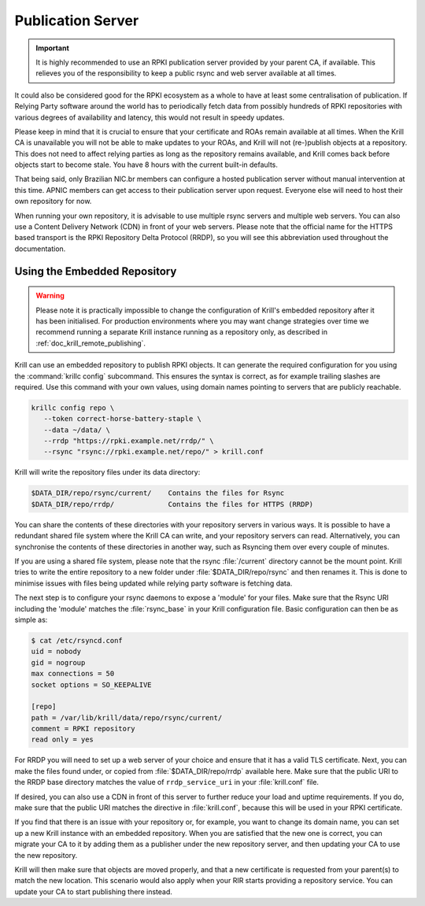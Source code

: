 .. _doc_krill_publication_server:

Publication Server
==================

.. Important:: It is highly recommended to use an RPKI publication server
               provided by your parent CA, if available. This relieves you of
               the responsibility to keep a public rsync and web server
               available at all times.

It could also be considered good for the RPKI ecosystem as a whole to have at
least some centralisation of publication. If Relying Party software around the
world has to periodically fetch data from possibly hundreds of RPKI repositories
with various degrees of availability and latency, this would not result in
speedy updates.

Please keep in mind that it is crucial to ensure that your certificate and ROAs
remain available at all times. When the Krill CA is unavailable you will not be
able to make updates to your ROAs, and Krill will not (re-)publish objects at a
repository. This does not need to affect relying parties as long as the
repository remains available, and Krill comes back before objects start to
become stale. You have 8 hours with the current built-in defaults.

That being said, only Brazilian NIC.br members can configure a hosted
publication server without manual intervention at this time. APNIC members can
get access to their publication server upon request. Everyone else
will need to host their own repository for now.

When running your own repository, it is advisable to use multiple rsync servers
and multiple web servers. You can also use a Content Delivery Network (CDN) in
front of your web servers. Please note that the official name for the HTTPS
based transport is the RPKI Repository Delta Protocol (RRDP), so you will see
this abbreviation used throughout the documentation.

Using the Embedded Repository
-----------------------------

.. Warning:: Please note it is practically impossible to change the
             configuration of Krill's embedded repository after it has been
             initialised. For production environments where you may want
             change strategies over time we recommend running a separate Krill
             instance running as a repository only, as described in
             :ref:`doc_krill_remote_publishing`.

Krill can use an embedded repository to publish RPKI objects. It can generate
the required configuration for you using the :command:`krillc config`
subcommand. This ensures the syntax is correct, as for example trailing slashes
are required. Use this command with your own values, using domain names pointing
to servers that are publicly reachable.

.. code-block:: bash

  krillc config repo \
     --token correct-horse-battery-staple \
     --data ~/data/ \
     --rrdp "https://rpki.example.net/rrdp/" \
     --rsync "rsync://rpki.example.net/repo/" > krill.conf

Krill will write the repository files under its data directory:

.. code-block:: text

   $DATA_DIR/repo/rsync/current/    Contains the files for Rsync
   $DATA_DIR/repo/rrdp/             Contains the files for HTTPS (RRDP)

You can share the contents of these directories with your repository servers in
various ways. It is possible to have a redundant shared file system where the
Krill CA can write, and your repository servers can read. Alternatively, you can
synchronise the contents of these directories in another way, such as
Rsyncing them over every couple of minutes.

If you are using a shared file system, please note that the rsync
:file:`/current` directory cannot be the mount point. Krill tries to write the
entire repository to a new folder under :file:`$DATA_DIR/repo/rsync` and then
renames it. This is done to minimise issues with files being updated while
relying party software is fetching data.

The next step is to configure your rsync daemons to expose a 'module' for your
files. Make sure that the Rsync URI including the 'module' matches the
:file:`rsync_base` in your Krill configuration file. Basic configuration can
then be as simple as:

.. code-block:: bash

  $ cat /etc/rsyncd.conf
  uid = nobody
  gid = nogroup
  max connections = 50
  socket options = SO_KEEPALIVE

  [repo]
  path = /var/lib/krill/data/repo/rsync/current/
  comment = RPKI repository
  read only = yes

For RRDP you will need to set up a web server of your choice and ensure that it
has a valid TLS certificate. Next, you can make the files found under, or copied
from :file:`$DATA_DIR/repo/rrdp` available here. Make sure that the public URI
to the RRDP base directory matches the value of ``rrdp_service_uri`` in your
:file:`krill.conf` file.

If desired, you can also use a CDN in front of this server to further reduce
your load and uptime requirements. If you do, make sure that the public URI
matches the directive in :file:`krill.conf`, because this will be used in your
RPKI certificate.

If you find that there is an issue with your repository or, for example, you
want to change its domain name, you can set up a new Krill instance with an
embedded repository. When you are satisfied that the new one is correct, you
can migrate your CA to it by adding them as a publisher under the new
repository server, and then updating your CA to use the new repository.

Krill will then make sure that objects are moved properly, and that a new
certificate is requested from your parent(s) to match the new location. This
scenario would also apply when your RIR starts providing a repository service.
You can update your CA to start publishing there instead.
